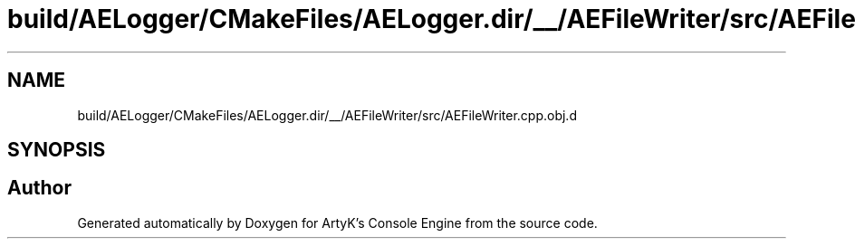 .TH "build/AELogger/CMakeFiles/AELogger.dir/__/AEFileWriter/src/AEFileWriter.cpp.obj.d" 3 "Wed Feb 7 2024 23:24:43" "Version v0.0.8.5a" "ArtyK's Console Engine" \" -*- nroff -*-
.ad l
.nh
.SH NAME
build/AELogger/CMakeFiles/AELogger.dir/__/AEFileWriter/src/AEFileWriter.cpp.obj.d
.SH SYNOPSIS
.br
.PP
.SH "Author"
.PP 
Generated automatically by Doxygen for ArtyK's Console Engine from the source code\&.
